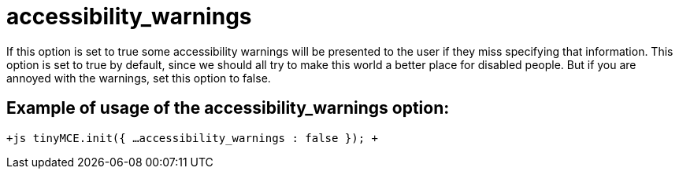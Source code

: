:rootDir: ./../../
:partialsDir: {rootDir}partials/
= accessibility_warnings

If this option is set to true some accessibility warnings will be presented to the user if they miss specifying that information. This option is set to true by default, since we should all try to make this world a better place for disabled people. But if you are annoyed with the warnings, set this option to false.

[[example-of-usage-of-the-accessibility_warnings-option]]
== Example of usage of the accessibility_warnings option: 
anchor:exampleofusageoftheaccessibility_warningsoption[historical anchor]

`+js
tinyMCE.init({
  ...
  accessibility_warnings : false
});
+`
